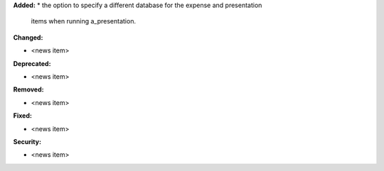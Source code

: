 **Added:**
* the option to specify a different database for the expense and presentation 
  items when running a_presentation.

**Changed:**

* <news item>

**Deprecated:**

* <news item>

**Removed:**

* <news item>

**Fixed:**

* <news item>

**Security:**

* <news item>